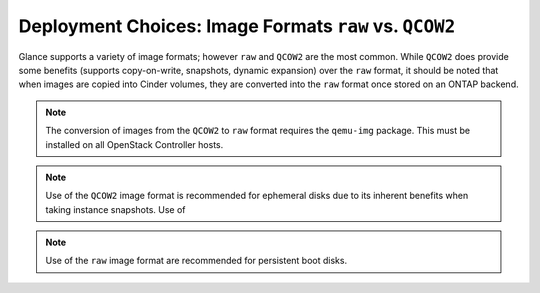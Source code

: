 Deployment Choices: Image Formats ``raw`` vs. ``QCOW2``
=======================================================

Glance supports a variety of image formats; however ``raw``
and ``QCOW2`` are the most common. While ``QCOW2`` does provide
some benefits (supports copy-on-write, snapshots, dynamic expansion)
over the ``raw`` format, it should be noted that when images
are copied into Cinder volumes, they are converted into the ``raw``
format once stored on an ONTAP backend.

.. note::

   The conversion of images from the ``QCOW2`` to ``raw`` format
   requires the ``qemu-img`` package. This must be installed on all
   OpenStack Controller hosts.

.. note::

   Use of the ``QCOW2`` image format is recommended for ephemeral disks
   due to its inherent benefits when taking instance snapshots. Use of

.. note::

   Use of the ``raw`` image format are recommended for persistent
   boot disks.

